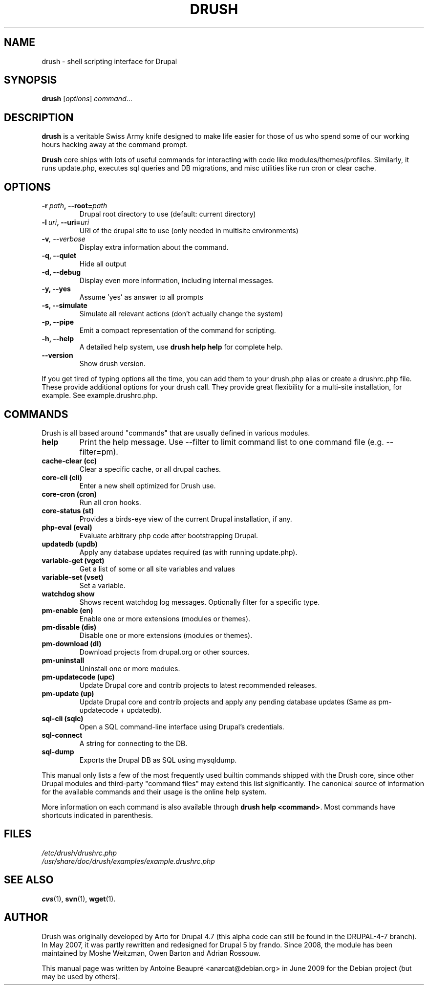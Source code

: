 .\"                                      Hey, EMACS: -*- nroff -*-
'\" t -*- coding: UTF-8 -*-
.\" First parameter, NAME, should be all caps
.\" Second parameter, SECTION, should be 1-8, maybe w/ subsection
.\" other parameters are allowed: see man(7), man(1)
.TH DRUSH 1 "January 11, 2011"
.\" Please adjust this date whenever revising the manpage.
.\"
.\" Some roff macros, for reference:
.\" .nh        disable hyphenation
.\" .hy        enable hyphenation
.\" .ad l      left justify
.\" .ad b      justify to both left and right margins
.\" .nf        disable filling
.\" .fi        enable filling
.\" .br        insert line break
.\" .sp <n>    insert n+1 empty lines
.\" for manpage-specific macros, see man(7)
.SH NAME
drush \- shell scripting interface for Drupal
.SH SYNOPSIS
.B drush
.RI [ options ] " command" ...
.SH DESCRIPTION
.PP
\fBdrush\fP is a veritable Swiss Army knife designed to make life
easier for those of us who spend some of our working hours hacking
away at the command prompt.
.PP
\fBDrush\fP core ships with lots of useful commands for interacting with
code like modules/themes/profiles. Similarly, it runs update.php,
executes sql queries and DB migrations, and misc utilities like run
cron or clear cache.
.SH OPTIONS
.TP
.BI \-r\  path ,\ \-\-root= path
Drupal root directory to use (default: current directory)             
.TP
.BI \-l\  uri ,\ \-\-uri= uri
URI of the drupal site to use (only needed in multisite environments) 
.TP
.BI \-v ,\ \-\-verbose
Display extra information about the command.                          
.TP
.B \-q, \-\-quiet
Hide all output
.TP
.B \-d, \-\-debug
Display even more information, including internal messages.           
.TP
.B \-y, \-\-yes
Assume 'yes' as answer to all prompts                                 
.TP
.B \-s, \-\-simulate
Simulate all relevant actions (don't actually change the system)
.TP
.B \-p, \-\-pipe
Emit a compact representation of the command for scripting.           
.TP
.B \-h, \-\-help
A detailed help system, use \fBdrush help help\fP for complete help.
.TP
.B \-\-version
Show drush version.
.PP
If you get tired of typing options all the time, you can add them to
your drush.php alias or create a drushrc.php file. These provide
additional options for your drush call. They provide great flexibility
for a multi-site installation, for example. See example.drushrc.php.
.SH COMMANDS
Drush is all based around "commands" that are usually defined in
various modules. 
.TP
.B help
Print the help message. Use \-\-filter to limit command list to one
command file (e.g. \-\-filter=pm).
.TP
.B cache-clear (cc)
Clear a specific cache, or all drupal caches.
.TP
.B core-cli (cli)
Enter a new shell optimized for Drush use.
.TP
.B core-cron (cron)
Run all cron hooks.
.TP
.B core-status (st)
Provides a birds-eye view of the current Drupal installation, if any.
.TP
.B php-eval (eval)
Evaluate arbitrary php code after bootstrapping Drupal.
.TP
.B updatedb (updb)
Apply any database updates required (as with running update.php).
.TP
.B variable-get (vget)
Get a list of some or all site variables and values
.TP
.B variable-set (vset)
Set a variable.
.TP
.B watchdog show
Shows recent watchdog log messages. Optionally filter for a specific type.
.TP
.B pm-enable (en)
Enable one or more extensions (modules or themes).
.TP
.B pm-disable (dis)
Disable one or more extensions (modules or themes).
.TP
.B pm-download (dl)
Download projects from drupal.org or other sources.
.TP
.B pm-uninstall
Uninstall one or more modules.
.TP
.B pm-updatecode (upc)
Update Drupal core and contrib projects to latest recommended releases.
.TP
.B pm-update (up)
Update Drupal core and contrib projects and apply any pending database
updates (Same as pm-updatecode + updatedb).
.TP
.B sql-cli (sqlc)
Open a SQL command-line interface using Drupal's credentials.
.TP
.B sql-connect
A string for connecting to the DB.
.TP
.B sql-dump
Exports the Drupal DB as SQL using mysqldump.
.PP
This manual only lists a few of the most frequently used builtin
commands shipped with the Drush core, since other Drupal modules and
third-party "command files" may extend this list significantly. The
canonical source of information for the available commands and their
usage is the online help system.
.PP
More information on each command is also available through \fBdrush
help <command>\fP. Most commands have shortcuts indicated in
parenthesis.
.SH FILES
.IR /etc/drush/drushrc.php
.br
.I /usr/share/doc/drush/examples/example.drushrc.php
.SH SEE ALSO
.BR cvs (1),
.BR svn (1),
.BR wget (1).
.SH AUTHOR
Drush was originally developed by Arto for Drupal 4.7 (this alpha code
can still be found in the DRUPAL-4-7 branch). In May 2007, it was
partly rewritten and redesigned for Drupal 5 by frando. Since 2008,
the module has been maintained by Moshe Weitzman, Owen Barton and
Adrian Rossouw.
.PP
This manual page was written by Antoine Beaupré <anarcat@debian.org>
in June 2009 for the Debian project (but may be used by others).
